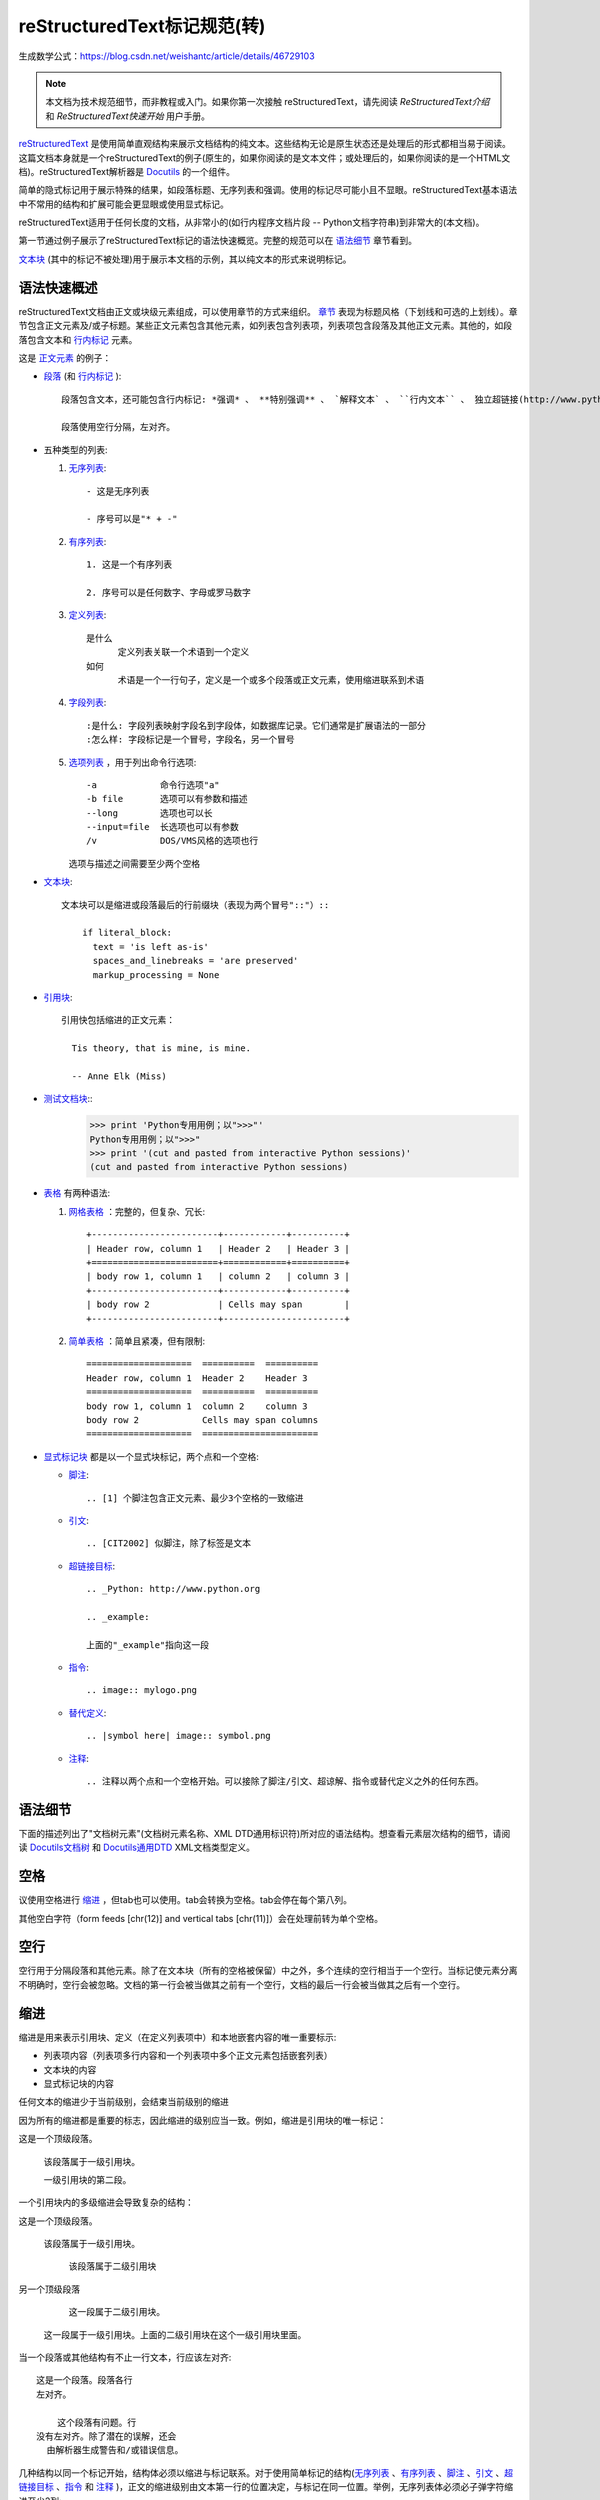 reStructuredText标记规范(转)
=======================================

生成数学公式：https://blog.csdn.net/weishantc/article/details/46729103

.. Note::

  本文档为技术规范细节，而非教程或入门。如果你第一次接触  reStructuredText，请先阅读 `ReStructuredText介绍` 和 `ReStructuredText快速开始` 用户手册。

reStructuredText_ 是使用简单直观结构来展示文档结构的纯文本。这些结构无论是原生状态还是处理后的形式都相当易于阅读。这篇文档本身就是一个reStructuredText的例子(原生的，如果你阅读的是文本文件；或处理后的，如果你阅读的是一个HTML文档)。reStructuredText解析器是 Docutils_ 的一个组件。

简单的隐式标记用于展示特殊的结果，如段落标题、无序列表和强调。使用的标记尽可能小且不显眼。reStructuredText基本语法中不常用的结构和扩展可能会更显眼或使用显式标记。

reStructuredText适用于任何长度的文档，从非常小的(如行内程序文档片段 -- Python文档字符串)到非常大的(本文档)。

第一节通过例子展示了reStructuredText标记的语法快速概览。完整的规范可以在 `语法细节`_ 章节看到。

`文本块`_ (其中的标记不被处理)用于展示本文档的示例，其以纯文本的形式来说明标记。





语法快速概述
-----------------------

reStructuredText文档由正文或块级元素组成，可以使用章节的方式来组织。 章节_ 表现为标题风格（下划线和可选的上划线）。章节包含正文元素及/或子标题。某些正文元素包含其他元素，如列表包含列表项，列表项包含段落及其他正文元素。其他的，如段落包含文本和 行内标记_ 元素。

这是 正文元素_ 的例子：

- 段落_ (和 行内标记_ )::

      段落包含文本，还可能包含行内标记: *强调* 、 **特别强调** 、 `解释文本` 、 ``行内文本`` 、 独立超链接(http://www.python.org)、扩展超链接(Python_)、内部交叉引用(example_)、脚注引用([1]_)、引文引用([CIT2002]_)、替代引用(|example|)和 _`行内内部目标`.

      段落使用空行分隔，左对齐。

- 五种类型的列表:

  1. 无序列表_::

         - 这是无序列表

         - 序号可以是"* + -"

  2. 有序列表_::

         1. 这是一个有序列表

         2. 序号可以是任何数字、字母或罗马数字


  3. 定义列表_::

         是什么
               定义列表关联一个术语到一个定义
         如何
               术语是一个一行句子，定义是一个或多个段落或正文元素，使用缩进联系到术语

  4. 字段列表_::

         :是什么: 字段列表映射字段名到字段体，如数据库记录。它们通常是扩展语法的一部分
         :怎么样: 字段标记是一个冒号，字段名，另一个冒号

  5. 选项列表_ ，用于列出命令行选项::

         -a            命令行选项"a"
         -b file       选项可以有参数和描述
         --long        选项也可以长
         --input=file  长选项也可以有参数
         /v            DOS/VMS风格的选项也行

     选项与描述之间需要至少两个空格

- 文本块_::

    文本块可以是缩进或段落最后的行前缀块（表现为两个冒号"::"）::

        if literal_block:
          text = 'is left as-is'
          spaces_and_linebreaks = 'are preserved'
          markup_processing = None

- 引用块_::

    引用快包括缩进的正文元素：

      Tis theory, that is mine, is mine.

      -- Anne Elk (Miss)

- 测试文档块_::
    >>> print 'Python专用用例；以">>>"'
    Python专用用例；以">>>"
    >>> print '(cut and pasted from interactive Python sessions)'
    (cut and pasted from interactive Python sessions)

- 表格_ 有两种语法:

  1. 网格表格_ ：完整的，但复杂、冗长::

         +------------------------+------------+----------+
         | Header row, column 1   | Header 2   | Header 3 |
         +========================+============+==========+
         | body row 1, column 1   | column 2   | column 3 |
         +------------------------+------------+----------+
         | body row 2             | Cells may span        |
         +------------------------+-----------------------+

  2. 简单表格_ ：简单且紧凑，但有限制::

         ====================  ==========  ==========
         Header row, column 1  Header 2    Header 3
         ====================  ==========  ==========
         body row 1, column 1  column 2    column 3
         body row 2            Cells may span columns
         ====================  ======================

- 显式标记块_ 都是以一个显式块标记，两个点和一个空格:

  - 脚注_::

        .. [1] 个脚注包含正文元素、最少3个空格的一致缩进

  - 引文_::

        .. [CIT2002] 似脚注，除了标签是文本

  - 超链接目标_::

        .. _Python: http://www.python.org

        .. _example:

        上面的"_example"指向这一段

  - 指令_::

        .. image:: mylogo.png

  - 替代定义_::

        .. |symbol here| image:: symbol.png

  - 注释_::

        .. 注释以两个点和一个空格开始。可以接除了脚注/引文、超谅解、指令或替代定义之外的任何东西。

.. _rst-syntax-details:

语法细节
----------------

下面的描述列出了"文档树元素"(文档树元素名称、XML DTD通用标识符)所对应的语法结构。想查看元素层次结构的细节，请阅读 `Docutils文档树 <The
Docutils Document Tree_>`_ 和 `Docutils通用DTD <Docutils Generic DTD_>`_ XML文档类型定义。

.. _rst-whitespace:

空格
------------------------------------------------------------------

议使用空格进行 缩进_ ，但tab也可以使用。tab会转换为空格。tab会停在每个第八列。

其他空白字符（form feeds [chr(12)] and vertical tabs [chr(11)]）会在处理前转为单个空格。

.. _rst-blank-lines:

空行
-----------

空行用于分隔段落和其他元素。除了在文本块（所有的空格被保留）中之外，多个连续的空行相当于一个空行。当标记使元素分离不明确时，空行会被忽略。文档的第一行会被当做其之前有一个空行，文档的最后一行会被当做其之后有一个空行。

.. _indentation:

缩进
-----------

缩进是用来表示引用块、定义（在定义列表项中）和本地嵌套内容的唯一重要标示:

- 列表项内容（列表项多行内容和一个列表项中多个正文元素包括嵌套列表）
- 文本块的内容
- 显式标记块的内容

任何文本的缩进少于当前级别，会结束当前级别的缩进

因为所有的缩进都是重要的标志，因此缩进的级别应当一致。例如，缩进是引用块的唯一标记：

这是一个顶级段落。

  该段落属于一级引用块。

  一级引用块的第二段。

一个引用块内的多级缩进会导致复杂的结构：

这是一个顶级段落。

  该段落属于一级引用块。

    该段落属于二级引用块

另一个顶级段落

    这一段属于二级引用块。

  这一段属于一级引用块。上面的二级引用块在这个一级引用块里面。

当一个段落或其他结构有不止一行文本，行应该左对齐::

    这是一个段落。段落各行
    左对齐。

        这个段落有问题。行
    没有左对齐。除了潜在的误解，还会
      由解析器生成警告和/或错误信息。

几种结构以同一个标记开始，结构体必须以缩进与标记联系。对于使用简单标记的结构(无序列表_ 、有序列表_ 、脚注_ 、引文_ 、超链接目标_ 、指令_ 和 注释_ )，正文的缩进级别由文本第一行的位置决定，与标记在同一位置。举例，无序列表体必须必子弹字符缩进至少2列::

    - 这是无序列表项目的段落的第一行。
      所有行必须与这一行对齐。 [1]_

          这个缩进段落解释为一个引用块

    因为其没有充分缩进，
    这个段落不属于列表项。

    .. [1] 这里是脚注。第二行与
       注标签对齐。".."标记
       用于决定缩进。

对于使用复杂标记( 字段列表_ 、 选项列表_ )的结构，标记可能包含任意文本，标记后的第一行的缩进决定了正文的左边。举例，字段列表可能有非常长的标记（包含字段名）::

    :Hello: 这个字段有一个很短的名字，因此
            对齐到第一行就行了。

    :Number-of-African-swallows-required-to-carry-a-coconut: 这个
        很难将字段体对齐到第一行左边。甚至可能与标记不在同一行开
        始字段体。

.. _rst-escaping-mechanism:

转义机制
------------------------------------------------------------------

7位ASCII普遍适用，是有限的。不管用什么字符作标记，它们都会在文本中具有多重意义。因此，标记字符在文本中有时会出现，而不被认为是标记。任何严谨的标记系统都需要一个转义机制来重写标记字符的默认含义。我们使用与其他常用领域相同的转义字符，反斜杠。

反斜杠可以将任何非空白字符转义为字符。转义的字符表示字符本身，并阻止其在标记中扮演任何角色。反斜杠会在输出时去除。反斜杠文本用两个反斜杠表示(第一个反斜杠转义第二个，阻止其变被解释为转义角色)。

反斜杠转义空白字符会被从本文档中删除。在字符级 行内标记_ 中是允许的。

在两种上下文中反斜杠没有特殊含义：文本块和行内文本。在这些上下文中，单个的反斜杠表示反斜杠文本，无须重复。

注意：reSturcturedText规范和解析器不处理文本输入的表示或提取的问题（文本以如何和以何种形式到达解析器）。反斜杠与其他字符可能在特定的上下文中作为转义字符，其必须被合适的处理。例如，Python在字符串中使用反斜杠来转义特定字符，而不是其他的。在Python文档字符串中出现反斜杠最简单的处理方法就是使用原生文档字符串::

    r"""This is a raw docstring.  Backslashes (\) are not touched."""

.. _rst-reference-names:

引用名称
------------------------------------------------------------------

简单引用名称是由字母和内部连字符、下划线、点、冒号和加号组成的单个单词，不能有空白或其他字符。脚注标签（脚注_ 和 脚注引用_ ）、引文标签（引文_ 和 引文引用_ ）、解释文本_ 角色以及某些 超链接引用_ 使用简单引用名称语法。

引用名称使用标点符号或短语（2个或更多空格分隔的单词），被称为“短语引用”。短语引用由在反引号封闭的短语表示，并将反引号文本作为引用名称::

    想要学习 `我最喜欢的编程语言`_ ?

    .. _我最喜欢的编程语言: http://www.python.org

简单引用名称也可以可选的使用反引号。

引用名称是空白中立的且不区分大小写。在内部解析引用名称时：

- 空白会被归一(一个或多个空格、横向或纵向的tabs、新行、换行会被解释为一个空格)

- 大小写会被归一（所有字母被转为小写）

举例，如下 超链接引用_ 是等价的::

    - `A HYPERLINK`_
    - `a    hyperlink`_
    - `A
      Hyperlink`_

`超链接 <超链接目标_>`_ 、脚注_ 和 引文_ 对于引用名称共享相同的命名空间。引文的标签（简单引用名称）和手动编号脚注（数字）会进入相同的数据库作为其他超链接名称。这意味着一个可以被脚注引用(``[1]_``)指向的脚注（定义为".. [1]"）也可以被纯超链接引用 (1_)指向。当然，每个类型的引用（超链接、脚注、引文）可能会以不同的方式处理和渲染。应该注意避免引用名称混淆。

.. _rst-document-structure:

文档结构
------------------------------------------------------------------

.. _rst-document:

文档
--------

文档树元素：文档

解析过的reStructuredText文档的顶级元素是"文档"元素。在初始化解析之后，文档元素是一个文档片段的简单容器，包含 正文元素_ 、 过渡_ 和 章节_ ，但不包括文档标题或其他目录元素。调用解析器的代码可以选择运行一个或多个可选的post-parse transforms_ ，将文档片段重新组织为一个带有标题和其他可能的元数据的完整文档（作者、日期等等。详见 目录字段_ ）。

具体来说，没有办法在reStructuredText中显式的表示文档的标题和子标题。作为替代，一个长的顶级章节标题(见下面的 章节_ )可以作为文档标题。类似的，紧跟在"文档标题"之后的长的二级章节标题，可以作为文档的子标题。其他所有章节会提升一到两级。详见：`文档标题转换 <DocTitle transform_>`_ 。

.. _rst-sections:

章节
--------

文档树元素：章节、标题

章节通过其标题识别，在标题文本下使用下划线进行标记或下划线和匹配的上划线。下划线/上划线是单个重复的标点字符，从左边第一列开始最少到与文档标题右边对齐。具体来说，一个下划线/上划线字符可以是任何非字母打印7位ASCII字符 [#]_ 。当使用上划线时，上划线的长度与使用的字符必须与下划线相同。可以有任意数字级别的章节标题，但某些输出格式可能有限制（HTML只有6级标题）。

.. [#] 下面是有效的章节标题装饰字符::

       ! " # $ % & ' ( ) * + , - . / : ; < = > ? @ [ \ ] ^ _ ` { | } ~

   有一些字符比其他字符更适用，建议使用它们::

       = - ` : . ' " ~ ^ _ * + #

相比强加一个固定数字和顺序的章节标题装饰风格，其执行的顺序是碰到每个标题的先后顺序。碰到的第一种类型是最外层标题（如HTML H1），第二种类型则成为子标题，第三种将成为子子标题，以此类推。

下面是章节标题样式的例子::

    ========
    章节标题
    ========

    --------
    章节标题
    --------

    章节标题
    ========

    章节标题
    --------

    章节标题
    ````````

    章节标题
    ''''''''

    章节标题
    ........

    章节标题
    ~~~~~~~~

    章节标题
    ********

    章节标题
    ++++++++

    章节标题
    ^^^^^^^^

当一个标题同时有上下划线，标题文本可以插入，类似上述前两个例子。这只是为了美观而非必要的。只有下划线的标题文本 *不* 可以插入。

标题后的空行是可选的。到下一个标题的所有文本块或更高级别会包含在章节中（或子章节，等等）。

所有章节标题样式不需要使用，也不需要使用任何特定的段落标题样式。然而，一个文档使用的章节标题必须是一致的：一旦建立了标题样式的层次结构，章节必须使用该层次结构。

每个章节标题会自动生成指向章节的超链接。超链接的文本（即引用名称）与章节标题一致。详见 隐式超链接目标_ 。

章节可以包含 正文元素_ 、 过渡_ 和嵌套的章节。

.. _rst-transitions:

过渡
-----------

文档元素：过渡

    取代小标题，段落之间的额外空间或类型装饰符可用来标记文本分隔或主
    题或重点的改变。

    (The Chicago Manual of Style, 14th edition, section 1.80)

过渡常见于小说，作为一个跨越一行或多行的间隙，有或没有类似于一行星号的类型装饰符。过渡分隔其他正文元素。过渡不应开始或结束一个章节或文档，两个过渡也不应该直接相邻。

过渡标记的语法是一排至少4个重复的标点符号。该语法与章节标题下划线一样。过渡标记前后需要空行::

    段落

    ----------

    段落

不像章节标题下划线，章节标题不需要体系结构。建议使用同一种风格。

处理系统可以以任何其希望的方式在输出中渲染过渡。如，HTML中的<hr>输出是一种明显的选择。

.. _rst-body-elements:

正文元素
------------------------------------------------------------------

.. _rst-paragraphs:

段落
----------

文档树元素：段落

段落包含没有任何标记指向其他正文元素的左对齐文本块。使用空行分隔段落及其他正文元素。段落可以包含 行内标记_ 。

语法图::

    +------------------------------+
    | 段落                         |
    |                              |
    +------------------------------+

    +------------------------------+
    | 段落                         |
    |                              |
    +------------------------------+

.. _rst-bullet-lists:

无序列表
------------

文档树元素：无序列表、列表项

以一个 "*", "+", "-"开头，后面根一个空格的文本块是一个无序列表项。列表项正文必须与bullet缩进左对齐。文本紧接在bullet分隔符之后。例如::

    - 这是第一个无序列表项。上面的空行是必须的。两个列表项
      之间的空行（如这一段下面的）是可选的。

    - 这是列表第二项的第一个段落

      这是列表第二项的第二个段落。
      这一段上面的空行是必须的。段落的左边与上一个段落对其
      所有的缩进与无序符号对齐。

      - 这是一个子列表。无序符号与上一行的左边对其。
        子列表是一个新的列表，因此要求上下都有空行。

    - 这是主列表的第三项

    这个段落不是列表的一部分。

下面是一些 **错误** 的无序列表格式的例子::

    - 第一行没问题
    列表项与段落之间需要空行(警告)

    - 下面一行看似一个新的子列表，但实际上不是:
      - 这是一个连续的段落而非子列表（因为没有空行）
        这一行缩进也不对。
      - 可能会生成警告。

语法图::

    +------+-----------------------+
    | "- " | list item             |
    +------| (body elements)+      |
           +-----------------------+

.. _rst-enumerated-lists:

有序列表
----------------

文档树元素：有序列表、列表项

有序列表与无序列表类似，但是用序号而非圆点。序号包含有序成员和格式，之后跟着空格。以下有序序列可以识别:

- 任意数字：1 2 3 ... (无上限)
- 大写字母：A B C ... Z
- 小写字母：a b c ... z
- 大写罗马数字：I II III IV ... MMMMCMXCIX(4999)
- 小写罗马数字：i ii iii iv ... mmmmcmxcix(4999)

另外，自动编号符"#"可以用于自动编号列表。自动编号列表可以以显示的编号开始设置序列。完整的自动有序列表使用以1开始的任意数字(自动有序列表为
Docutils 0.3.8新增)

以下格式可以识别：

- 以点为后缀："1." "A." "a."  "I." "i."
- 以括号包围："(1)" "(A)" "(a)" "(I)" "(i)"
- 以右括号为后缀："1)" "A)" "a)" "I)" "i)"

解析一个有序列表时碰到下列情况，会开始一个新列表：

- 碰到与当前列表序号的类型和格式不一致的序号（如，"1."和"a."分属两个列表）

- 序号不在序列内有序（如，"1"、"3"产生连个独立的列表）

建议使用1 ("1", "A", "a", "I", or "i")作为第一个列表项的序号。当然以其他的数字开始也会被识别，但输出格式可能不支持。任何不以传统的1开始的列表都会生成一个一级[info]系统信息。

使用罗马数字的列表必须以"I/i"或一个多字符值如"II"或"XV"开始。任何其他单字符罗马数字（"V", "X", "L", "C", "D", "M"）会被解释为一个字母而非罗马数字。
同样，使用字母开始的列表不能使用"I/i"，因为其会被识别为罗马数字1。

有序列表项的第二行会被验证。这会阻止原始段落被解释为列表项。例如，下面的文本会被解释为原始的段落::

    A. Einstein was a really
    smart dude.

但段落仅包含一行必然含糊不清。这段文本被解析为一个有序列表::

    A. Einstein was a really smart dude.

如果一个单行段落以序号("A.", "1.", "(b)", "I)", 等等)开始，第一个字符需要转义，以便其被解析为一个段落::

    \A. Einstein was a really smart dude.

嵌套的有序列表的例子::

    1. Item 1 initial text.

       a) Item 1a.
       b) Item 1b.

    2. a) Item 2a.
       b) Item 2b.

语法图::

    +-------+----------------------+
    | "1. " | list item            |
    +-------| (body elements)+     |
            +----------------------+

.. _rst-definition-lists:

定义列表
----------------

文档树元素：定义列表、定义列表项、术语、分类器、定义

每个定义列表项包含一个术语、可选的分类器和一个定义i。术语是一个简单的一行单词或句子。可选的分类器与术语在同一行，跟在它后面。每个分类器跟在一个行内":"(空格冒号空格)之后。定义是一个块通，过缩进与术语联系，可以包含多个段落和其他正文元素。术语与定义块之间不允许有空格（这区分了定义列表与 引用块_ ）。定义列表第一行之前和最后一行之后需要空行，中间的列表项是否空行是可选的。例如::

    术语 1
        定义 1.

    术语 2
        定义 2, 段落 1.

        定义 2, 段落 2.

    术语 3 : 分类器
        定义 3.

    术语 4 : 分类器 1 : 分类器 2
        定义 4.

行内标记在术语行被解析，在分类器分隔符(":")被识别之前。分隔符仅在出现在任何行内标记之外时被识别。

定义列表可用于多种用途，包括:

- 作为一个字典或术语表。术语是单词本身，分类细可用于根据用途分类术语（动词、名词等等），定义跟在后面。
- 用于描述程序变量。术语是变量名，分类器用于区分变量类型（字符串、整形等等），定义描述变量在程序中的用法。定义列表的该用途支持分类器语法 Grouch ，一种描述和执行Python对象约束的系统。

语法图::

    +----------------------------+
    | term [ " : " classifier ]* |
    +--+-------------------------+--+
       | definition                 |
       | (body elements)+           |
       +----------------------------+

.. _rst-field-lists:

字段列表
-----------

文档树元素: 字段列表、字段、字段名、字段正文

字段列表作为扩展语法的一部分被使用，如 指令_ 的选项或等待进一步处理的类数据库记录。它们也被用于两列类列表结构类似于数据库记录（标签和数据对）。reStructuredText应用可以在特定上下文中识别字段名和变形字段或字段正文。例如，阅读下面的 `目录字段`_ 或 指令_ 中的 "`图片 <image_>`_"和"`元 <meta>`_" 指令 .

字段列表会映射字段名到字段正文，仿照 RFC822_ 头。一个字段名可以包含任何字符，但字段名中的冒号(":")必须使用反斜杠转义。行内标记被解析为字段名。在进一步处理或传输时，字段名大小写敏感。字段名. 字段名与一个单独的冒号前后缀一起构成字段标记。字段表及之后跟空格和字段正文。字段正文可以包含多个正文元素，缩进到字段标记处。字段名标记之后的第一行决定字段正文的缩进。如::

    :Date: 2001-08-16
    :Version: 1
    :Authors: - Me
              - Myself
              - I
    :Indentation: 因为字段标记可能很长，字段正文的第二行
       及随后的行不必与第一行对齐，但必须缩进到字段名标记
       处，且它们应当互相对齐。
    :Parameter i: integer

一个多单词字段名中的单个词的解释是应用程序。该应用程序可以为该字段名指定一个语法。例如，第二个单词及其后面的单词可以被视为“参数”，引用短语可以被视为一个单一的参数，并可能会增加直接支持“键=值”的语法。

除了潜在的可能导致误解的标准 RFC822_ 标题不能用于这种构造是因为它们模糊不清。以一个单词后面跟一个冒号开始一行是一种通用的书写文本。然而，在定义良好的上下文如当一个字段列表总是在文档的开头（PEPS和电子邮件）时，标准RFC822头可以使用。

语法图(简化)::

    +--------------------+----------------------+
    | ":" field name ":" | field body           |
    +-------+------------+                      |
            | (body elements)+                  |
            +-----------------------------------+

.. _rst-bibliographic-fields:

目录字段
````````````````````

文档树元素: 文档信息、作者、多个作者、组织、 联系方式、版本、状态、日期、版权、字段、主题

当一个字段列表是文档的第一个非注释元素时(只在文档标题之后，如果有)，它可以从字段转换为文档目录数据。这个目录数据对应一本书的封面，如标题页和版权页。

特定的注册过的字段名(见下表)会被识别并转换为对应的文档树元素，大部分会变为"docinfo"元素的子元素。对于这些字段，没有顺序要求，但它们会被重新组织以适应文档的结构。 除非另有说明，每一个目录元素的字段正文只能包含一个段落。字段正文会被 RCS关键字_ 检查和清理。任何不能识别的字段会被作为通用字段保留在docinfo元素中。  

注册过的目录字段名和它们对应的文档树元素如下:

- 字段名 "Author": 作者元素
- "Authors": 作者.
- "Organization": 组织.
- "Contact": 联系方式.
- "Address": 地址.
- "Version": 版本.
- "Status": 状态.
- "Date": 日期.
- "Copyright": 版权.
- "Dedication": 主题.
- "Abstract": 主题.

"Authors"字段可以包含: 一个包含作者列表（冒号或逗号分隔）的段落；或一个无序列表，其每个元素包含一个单独的段落每作者。首先检查";"，因此"Doe, Jane; Doe, John"是可以的。如果单个饼子包含逗号，使用分号结束它: ":Authors: Doe, Jane;"。

"Address"字段用于多行邮件地址。新行和空格会被保留。

"Dedication"和"Abstract"字段可以包含任意正文元素。每种一个。它们会称为紧跟在docinfo元素之后的使用"Dedication"或"Abstract"标题（或语言相等）的主题元素。

这个字段名到元素的映射可以替换为其他语言。详见 `文档信息转换 <DocInfo transform_>`_ 实现文档。

未注册/通用字段可以包含一个或多个段落或任意正文元素。

.. _rst-rcs-keywords:

RCS关键字
````````````

被解析器识别的 目录字段_ 通常会检查并清理 RCS [#]_ 关键字 [#]_ 。RCS关键字会作为"$keyword$"进入源文件，一旦存储为 RCS 或
CVS [#]_ ，它们会扩展为"$keyword: expansion text $"。例如，一个"Status"字段会被转换为一个"status"元素::

    :Status: $keyword: expansion text $

.. [#] 修订控制系统（Revision Control System）。
.. [#] RCS关键字处理可以关闭（未实现）。
.. [#] 并发版本系统（Concurrent Versions System）。CVS使用与RCS相同的关键字。

处理后，"status"元素的文本会变为简单的"扩展文本"。美元分隔符和开头的RCS关键字名会被去除。

RCS关键字仅处理目录上下文（文档标题，如果有，之后的文档中第一个非注释结构）中的字段列表。

.. _rst-option-lists:

选项列表
------------

文档树元素: 选项列表、选项列表项、选项组、选项、选项字符串、选项参数、描述

选项列表是一个包含命令行参数和描述的两列列表，用于记录程序的选项。例如::

    -a         输出全部
    -b         都输出(该描述有点
               长)
    -c arg     只输出参数
    --long     整天输出

    -p         这个选项的描述有两段
               这是第一段

               这是第二段。选项间的空行可能被
               忽略（像上面一样）或左对齐（像这里一样）

    --very-long-option  一个VMS风格的选项。注意调整
                        必须的两个空格

    --an-even-longer-option
               表述也可以从另一行开始

    -2, --two  这个选项有两个变量

    -f FILE, --file=FILE  这两个选项是同义词；
                          都有参数。

    /V         一个VMS/DOS风格的选项

reStructuredText能够识别几种类型的选项:

- POSIX短选项，由连字符和选项字符组成
- POSIX长选项，由两个连字符和一个选项单词组成；某些系统
  使用一个连字符。
- 老式GNU风格"plus"选项，由一个plus和选项字符组成("plus"
  选项已经被废弃了，不鼓励使用它们)。
- DOS/VMS选项，由一个斜杠和一个选项字符或单词组成。

请注意：DOS或Windows软件可能使用POSIX风格和DOS/VMS风格的选项。
这些和其他变体有时可能会混合使用。选择上面的名字只是为了方便。

POSIX长/短选项的语法基于Python的 getopt.py_ 模块所提供的语法，
其实现一个类似于 `GNU libc getopt_long()`_ 函数但有某些约束的
选项解析器。有许多不同的选项系统，reStructuredText并非全部都
支持。

尽管POSIX长选项和DOS/VMS选项单词可能允许在使用命令行时被操作
系统或应用程序截取，但reStructuredText并不展示或支持这种方式。
应提供完整的选项单词。

选项可以跟在一个参数占位符之后，其角色和语法应该被解释为描述
文本。使用空格或等号作为选项与选项参数占位符之间的分隔符；短
选项(只有"-"或"+"前缀)可能会省略分隔符。选项参数有两种形式:

- 字母(``[a-zA-Z]``)开头，其后紧跟字母、数字、下划线和连字符
  (``[a-zA-Z0-9_-]``)。
- 以尖括号(``<``)开始，以反尖括号(``>``)结束；中间可以是除此
  之外的任何字符。

多选项"同义词"可以列出并共享同一个描述。以逗号空格分隔。

选项和描述之间至少需要两个空格描述可以包含多个正文元素。选项
标记分隔符后的第一行缩进为描述。与其他类型的列表类似，第一个
列表项之后和最后一个列表项之后需要一个空行，中间的空行可选。

语法图(简化)::

    +----------------------------+-------------+
    | option [" " argument] "  " | description |
    +-------+--------------------+             |
            | (body elements)+                 |
            +----------------------------------+

.. _rst-literal-blocks:

文本块
--------------

文档树元素: 文本块

一个包含两个冒号("::")的段落表示接下来的文本由文本块组成。文本块
必须缩进或引用（看下面）。文本块内的任何标记都不会被处理。它会被
留下，通常适用等快字体渲染::

    这是一个典型的段落，后面跟着一个缩进的文本块。

    ::

        for a in [5,4,3,2,1]:   # this is program code, shown as-is
            print a
        print "it's..."
        # a literal block continues until the indentation ends

    这段文本恢复了缩进，其在文本块之外，因此会被当做普通的段落。

只包含"::"的段落会在输出时完全移除；不会保留空段落。

为了方便，段落结尾处的"::"可以被识别。
如果后面紧跟空格，输出时两个冒号都会被移除。当文本之后紧跟"::"，
其中 *一个* 冒号违背保留(如，"::"会变为":")。

换句话说，这些全部是等价的(请注意段落之后的冒号):

1. 扩展形式::

      段落:

      ::

          文本块

2. 部分最小化形式::

      段落: ::

          文本块

3. 完全最小化形式::

      段落::

          文本块

所有的空白(包括折行，但不包括对于缩进文本块最低限度的缩进)会被保留。
前后各需要一个空行，但这些空行不被认为是文本块的一部分。

.. _rst-indented-literal-blocks:

缩进文本块
``````````

缩进文本块通过缩进关联到包围的文本(每行以空白开头)。缩进文本块的每
一行的最低限度的缩进会被移除。该文本块不需要是连续的，缩进文本的章
节之间允许空行。该文本块以缩进的结束而结束。

语法图::

    +------------------------------+
    | paragraph                    |
    | (ends with "::")             |
    +------------------------------+
       +---------------------------+
       | indented literal block    |
       +---------------------------+

.. _rst-quoted-literal-blocks:

引用文本块
`````````````````````

引用文本块是非缩进的连续文本块，其每一行以相同的非字母可打印7位ASCII
字符 [#]_ 开始。引用文本快由空行结束。引用文本快会在处理过的文档中保
存。

.. [#] 以下是所有有效缩进字符::

       ! " # $ % & ' ( ) * + , - . / : ; < = > ? @ [ \ ] ^ _ ` { | } ~

   注意：这与有效的 章节_ 标题装饰相同。

语法图::

    +------------------------------+
    | paragraph                    |
    | (ends with "::")             |
    +------------------------------+
    +------------------------------+
    | ">" per-line-quoted          |
    | ">" contiguous literal block |
    +------------------------------+

.. _rst-line-blocks:

行块
-----------

文档树元素: 行块、行(Docutils 0.3.5新增)

行块对于地址块很有用。诗(诗歌、歌词)和无装饰列表等行结构有重要
意义。行块是一组由竖线("|")前缀开头的行。每个竖线前缀表示一个新
行，因此折行会被保留。初始缩进对于嵌套结构也很重要。支持行内标
记。连续行辈包装为一个长的行，他们以一个空格代替竖线开始，左边
必须对其，但不需要与上面的文字的左边对其。行块以空行结束。






语法图::

    +------+-----------------------+
    | "| " | line                  |
    +------| continuation line     |
           +-----------------------+

.. _rst-block-quotes:

引用块
------------

文档树元素: 引用块、属性

一个以缩进与前面的文本关联的文本块，前面没有标记表示其为文被快或其他内容的，是引用块。里面的所有标记会被连续处理（对于正文元素和行内标记)::

    这是一个原始段落，介绍引用快。

        "It is my business to know things.  That is my trade."

        -- Sherlock Holmes

引用块可能以一个属性结束: 以"--"或"---"开始的文本块。如果属性包含多行，第二行及随后的行必须对其。

如果以属性结束，可能连续出现多个引用快。

    非缩进段落

        引用块 1.

        -- 属性 1

        引用块 2.

`空注释`_ 用于显式的结束前面可能会被当做一个引用块的结构::

    * 列表项

    ..

        引用块 3.

空注释也可以用来分隔引用快::

        引用块 4.

    ..

        引用块 5.

前后均需要空行，但空行不是引用块的一部分。

语法图::

    +------------------------------+
    | (current level of            |
    | indentation)                 |
    +------------------------------+
       +---------------------------+
       | block quote               |
       | (body elements)+          |
       |                           |
       | -- attribution text       |
       |    (optional)             |
       +---------------------------+

.. _rst-doctest-blocks:

测试文档块
--------------

文档树元素: 测试文档块

测试文档块是交互式Python会话剪切粘贴到文档字符串。它们是通过例子来做
使用说明，并通过Python标准库中的 `测试文档模块 <doctest module_>`_ 一个优雅且强大的测试环境。

测试文档块是以Python交互式解释器的主要提示符 ``">>> "`` 开头的文本块，
并以空行结束。测试为本快会被当做文本块的特殊例子，不需要使用文本块
语法。如果都提供了，文本块语法优先于测试文本块语法::

    这是一个原始段落。

    >>> print '这是一个测试文本块'
    这是一个测试文本块

    以下是一个文本块::

        >>> 这里不会被识别为测试文本块。但它仍 *会* 被测试文档模块
        识别。

测试文档块不需要缩进。

.. _rst-tables:

表格
------

文档树元素: 表格、表格组、行、表头、表正文、行、入口

ReStructuredText提供两种语法来处理表格单元: 网格表格_ 和 简单表格_ 。

类似于其他正文元素，表格前后都需要空行。表格应当与前面的文本块左对齐。
如果缩进，表格会被当做引用块的一部分。

一旦隔离，每个表格单元会被当做一个小型文档；顶部和底部的单元格分界线
作为分隔空行。每个单元格包含0个或多个正文元素。单元格的内容可以包含左
和/或右边距，其会在处理时删除。

.. _rst-grid-tables:

网格表格
```````````

网格表格通过类网格"ASCII art"提供一个完整的表格表示。网格表格允许任意
单元格内容（正文元素），及跨行和列。但网格表格难以生成，特别是对于简单
数据集合来说。 `Emacs表格模式 <Emacs table mode_>`_ 是一个Emacs中允许简单编辑网格表格的
工具。查看 简单表格_ 以获取一个简单（但有限制）的表示。

网格表格通过字符"-"、"="、"|"和"+"被描述为一个视觉网格。连字符("-")被
用于行行(行分隔符)。等号("=")可以用作分隔可选的标题行与表格正文(不被 `Emacs表格模式 <Emacs table mode_>`_ 支持)。竖线 ("|")用于竖行(列分隔符)。加号用于横行与竖行的交叉。例如

::

    +------------------------+------------+----------+----------+
    | Header row, column 1   | Header 2   | Header 3 | Header 4 |
    | (header rows optional) |            |          |          |
    +========================+============+==========+==========+
    | body row 1, column 1   | column 2   | column 3 | column 4 |
    +------------------------+------------+----------+----------+
    | body row 2             | Cells may span columns.          |
    +------------------------+------------+---------------------+
    | body row 3             | Cells may  | - Table cells       |
    +------------------------+ span rows. | - contain           |
    | body row 4             |            | - body elements.    |
    +------------------------+------------+---------------------+

必须小心避免不需要的一起活动。例如，下面的表格第2行包含一个横跨三列的
单元格，从第二列到第四列

::

    +--------------+----------+-----------+-----------+
    | row 1, col 1 | column 2 | column 3  | column 4  |
    +--------------+----------+-----------+-----------+
    | row 2        |                                  |
    +--------------+----------+-----------+-----------+
    | row 3        |          |           |           |
    +--------------+----------+-----------+-----------+

如果在单元格文本中使用了竖线，它会起到非缩进效果（如果与列分界线对其）::

    +--------------+----------+-----------+-----------+
    | row 1, col 1 | column 2 | column 3  | column 4  |
    +--------------+----------+-----------+-----------+
    | row 2        | Use the command ``ls | more``.   |
    +--------------+----------+-----------+-----------+
    | row 3        |          |           |           |
    +--------------+----------+-----------+-----------+

有几种解决办法。所有都是只需要将连续的单元格分开。一个可行的办法
是变换文本，在前面添加额外的空格::

    +--------------+----------+-----------+-----------+
    | row 1, col 1 | column 2 | column 3  | column 4  |
    +--------------+----------+-----------+-----------+
    | row 2        |  Use the command ``ls | more``.  |
    +--------------+----------+-----------+-----------+
    | row 3        |          |           |           |
    +--------------+----------+-----------+-----------+

另一个可行的办法是在其中添加额外的行::

    +--------------+----------+-----------+-----------+
    | row 1, col 1 | column 2 | column 3  | column 4  |
    +--------------+----------+-----------+-----------+
    | row 2        | Use the command ``ls | more``.   |
    |              |                                  |
    +--------------+----------+-----------+-----------+
    | row 3        |          |           |           |
    +--------------+----------+-----------+-----------+

.. _rst-simple-tables:

简单表格
`````````````

简单表格为简单数据集合提供一个简洁、容易的输入但有限的行导向的
表格表示方式。单元格的内容是典型的单个段落，但任意的征文元素可
以表现在大部分单元格中。简单表格允许跨行的行（除了第一列之外的
所有行）和跨列，但不允许跨行。参见上面的 网格表格_ 以获取完整的
表格表现形式。

简单表格被描述为使用由等号"="组成的横向边框和连字符"-"组成。等号
("=")用于表格的顶部和底部边框，也用于分隔可选的标题行。连字符
("-")通过下划线合并列，用于在一个单行中展示列，可以可选的用于显式
和/或可视的分隔行。

一个简单表格以由等号组成的顶部边框和以空格（建议两个或以上）作为
每列的分界线开始。无论何种跨度，顶边 *必须* 完全描述整个表格列。
表格必须有至少两列（以便将其与章节标题区分开）。顶边之后可以是标
题行，且最后一个可选标题行以'='作为下划线及以空格作为列分界线。标
题行分隔符下不可以有空行；其会被解释为表格的底边。表格的底边分界线
由'='下划线组成，也以空格分隔列边界。例如，下面是一个正向表格，一个
三列表格，包含一个标题行和4个正文行::

    =====  =====  =======
      A      B    A and B
    =====  =====  =======
    False  False  False
    True   False  False
    False  True   False
    True   True   True
    =====  =====  =======

下划线'-'可以用于展示列跨度。列跨度下华夏必须完整(必须覆盖所有列)并与
已建立的列边界对其。包含列跨度下划线的文本行不能包含任何其他文本。一个
列跨度下划线仅对其紧邻的上一行起效。例如，下面是一个在标题中包含列跨度
的表格::

    =====  =====  ======
       Inputs     Output
    ------------  ------
      A      B    A or B
    =====  =====  ======
    False  False  False
    True   False  True
    False  True   True
    True   True   True
    =====  =====  ======

每一行文本必须在列边界处包含空格，处理被列跨度合并的单元格。每行文本
开启一个新行，除非第一列有一个空行。如果是那样，该行文本被解析为连续
行。因此，新行( *非* 连续行)的第一列单元格单元格 *必须* 包含某些文本；
空单元格会导致误解(但看看下面的tip)。同时，该机制限制第一列单元格为单
行文本。如果不能接受这些限制，请使用 网格表格_ 。

.. Tip::

   要在第一列没有文本需要处理输出的简单表格中开启一个新行，使用下列一种:

   * 一个空注释("..")，其会在输出时忽略掉(详见 注释_ )

   * 一个反斜杠转义("``\``")后面跟一个空格(见上面的 转义机制_ )

下划线'-'也可用于可视的分隔行，即使没有跨列。这对行里有许多行的长表格特
别有用。

简单表格内允许空行。它们的表现取决于上下文。行 *之间* 的空行会被忽略。
多行行 *中* 的空行能够分隔单元格中的段落或其他正文元素。

最右边的列是无限的；文本可以超出表格边界(表格边框表示)。但建议输入足够
长的边界来包含整个文本。

下面的例子展示了连续行(第二行包含2航文本，第三行包含四行文本)、一个空行分
隔段落（第三行第二列）、文本扩展到超出表格右边和第一列中没有文本需要处理
输出的新行（第四行）::

    =====  =====
    col 1  col 2
    =====  =====
    1      Second column of row 1.
    2      Second column of row 2.
           Second line of paragraph.
    3      - Second column of row 3.

           - Second item in bullet
             list (row 3, column 2).
    \      Row 4; column 1 will be empty.
    =====  =====

.. _rst-explicit-markup-blocks:

显式标记块
----------------------

显示标记快是一个文本块:

- 其第一行以".."之后紧跟空格(显式标记开始）开始
- 其第二行和接下来的行（如果有）以缩进与第一行关联
- 以非缩进行结束

显式标记块与无序列表项相似，使用".."作为无序符号。文本紧跟在显式标记
开始分隔符缩进的正文块。最常用缩进总是会被从第二行及其后的行的正文块
中删除。因此，如果第一个结构满足只有一行，且第一和第二个结构的缩进应
该不一样，第一个结构应该不与显式标记开始的地方同一行。

显式标记块和其他元素之间需要空行，但显式标记块之间的空行是可选。

显式标记语法用于脚注、引文、超链接、指令、替代定义和注释。

.. _rst-footnotes:

脚注
`````````

文档树元素: 脚注、标签

每个脚注由一个以(".. ")开头的显式标记、一个左方括号、一个
脚注标签、一个右方括号和一个空格组成。脚注标签可以是:

- 由一个或多个数字组成的完整的十进制数

- 一个单独的"#"(表示 自动编号脚注_ ),

- 一个"#"后紧跟一个简单的引用名称(一个 `自动编号标签 <autonumber label_>`_ )，

- 一个单独的"*"(表示 自动符号脚注_ )。

脚注内容（正文元素）必须包含缩进（至少3个空格）并且左对齐。脚注的第一个正文元素一般与脚注标签在同一行中。但如果第一个元素适合单独成行，且缩进与其他元素不同，那么第一个元素必须在脚注标签下一行开始，否则无法检测到缩进的区别。

脚注可以在文档的任何位置，而非仅在末尾。在哪里及怎样处理后输出取决于处理下系统。

这是一个手动编号脚注::

    .. [1] 这是正文元素

每个脚注自动生成一个指向自己的超链接目标。超链接目标名字的文本与脚注标签相同。自动编号脚注_ 生成一个数字标签及引用名。详见 隐式超链接目标_ 。

语法图::

    +-------+-------------------------+
    | ".. " | "[" label "]" footnote  |
    +-------+                         |
            | (body elements)+        |
            +-------------------------+

.. _rst-auto-numbered-footnotes:

自动编号脚注
.......................

一个数字符号("#")可以用作脚注标签的第一个字符以便自动编号脚注或脚注引用。

第一个需要自动编号的脚注的标签为"1"，第二个为"2"，依次类推(如果没有手动编号脚注出现；详见 混合手动和自动编号脚注_ 和 自动编号脚注_ )。一个标签为"1"的脚注会生成一个名为"1"的隐式超链接目标，就像该标签被显式的指定了。

.. _autonumber label: 

脚注在使用自动编号的同时还可一个显式的指定一个标签: ``[#label]``。这些标签称为自动编号标签。自动编号标签做两件事:

- 在脚注上，它生成一个超链接目标，其名字为自动编号标签（不包括"#"）

- 它允许一个自动编号脚注被多次引用，就像是一个超链接引用。例如::

      如果 [#note]_ 是第一个脚注引用，它会表示为"[1]"。我们可以将其作为[#note]_ 再次指向它并在次看到"[1]"。我们也可以将其作为note_ （一个原
      始内部超链接引用）再次指向它

      .. [#note] 这是标签为"note"的脚注。

编号由脚注的顺序决定，而非引用的顺序。对于没有自动编号标签
(``[#]_``)的脚注引用，脚注和脚注引用必须必须以相同的编号关
联，但无需使用lock-step替代。如::

    [#]_ 是指向脚注1的引用，[#]_ 是指向脚注2的引用

    .. [#] 这是脚注 1.
    .. [#] 这是脚注 2.
    .. [#] 这是脚注 3.

    [#]_ 这是指向脚注3的引用

如果脚注包含自动编号引用或多个引用在相近的位置生成，则必须
特别小心。脚注和引用会被按照其在文档中生成的顺序记录，这与
人们阅读的顺序不一定相同。

.. _rst-auto-symbol-footnotes:

自动符号脚注
.....................

一个星号("*")可以用于需要自动符号生成脚注标签。星号可以是标
签中的单个字符。例如::

    只是一个符号脚注引用: [*]_ 。

    .. [*] 这是脚注。

符号会被转变为标签指向对应的脚注和脚注引用。引用的数量必须
与脚注的数量相等。一个符号脚注不可以被多次引用。

标准Docutils系统使用如下符号和脚注标记 [#]_:

- 型号 ("*")
- dagger (HTML character entity "&dagger;", Unicode U+02020)
- double dagger ("&Dagger;"/U+02021)
- 章节标记 ("&sect;"/U+000A7)
- 段落标记 ("&para;"/U+000B6)
- 数字符号 ("#")
- 黑桃 ("&spades;"/U+02660)
- 红心 ("&hearts;"/U+02665)
- 方片 ("&diams;"/U+02666)
- 梅花 ("&clubs;"/U+02663)

.. [#] 这个列表受到了"Note Reference Marks"符号列表（The Chicago Manual of Style, 14th edition, section 12.51.）的影响。

如果需要多余10个符号，相同的符号会被重用、双用或三用，依此类推("**"等等)。

.. Note:: 当使用自动符号脚注时，选择输出的编码很重要。许多符号
   在特定的普通文本（如使用Latin-1编码的）中无法被编码。建议使
   用UTF-8作为输出编码。对于HTML和XML输出，可以使用
   "xmlcharref替代" 输出编码错误处理程序__.

__ ../../user/config.html#output-encoding-error-handler

.. _rst-mixed-manual-and-auto-numbered-footnotes:

混合手动和自动编号脚注
........................................

手动和自动脚注编号可能在同一个文档中使用，因此结果有时会不符合
预期。手动编号优先级较高。只有未使用的脚注编号会分配给自动编号
脚注。下面的例子可以展示这点::

    [2]_ will be "2" (manually numbered),
    [#]_ will be "3" (anonymous auto-numbered), and
    [#label]_ will be "1" (labeled auto-numbered).

    .. [2] 这个脚注是手动标签，因此数字被固定了。

    .. [#label] 这个自动编号标签会是"1"
       它是第一个自动编号脚注，且没有其他标签为"1"的脚注存在。
       脚注的顺序用于决定数字，而非脚注引用。

    .. [#] 这个脚注的标签为"3"。它是第二个自动编号脚注，但脚注
       标签"2"已经被占用了。

.. _rst-citations:

引文
`````````

引文被展示位非数字标签的脚注，如``[note]``或``[GVR2001]``。引文
标签是简单的 引用名称_ （大小写不敏感的单个单词，包含由连字符连
接的字母、下划线和点，不包括空格）。引文会被独立于脚注进行渲染，
如::

    这是一个引文引用: [CIT2002]_.

    .. [CIT2002] 这是引文。除标签文本外，它类似于脚注。

.. _rst-hyperlinks-targets:

超链接目标
`````````````````

文档树元素: target

也被称为 _`显式超链接目标` , 用于区分下面定义的 隐式超链接目标_ 。

超链接目标定义了文档内或文档外可以通过 超链接引用_ 链接
的一个位置。

超链接目标可以是命名的或匿名的。命名的超链接目标包含一个
以("..")开头的显式标记、一个下划线、引用名没有尾部下划
线）、一个冒号、一个空格和一个行块::

    .. _hyperlink-name: link-block

引用名称是自然空格的且大小写不敏感。详见 引用名称_ 。

匿名超链接目标包含一个以("..")开头的显式标记、两个个下
划线、一个冒号、一个空格和一个行块，没有引用名称::

    .. __: anonymous-hyperlink-target-link-block

匿名超链接有一个替代语法，包括两个下划线、一个空格和一个
行块::

    __ anonymous-hyperlink-target-link-block

详见 匿名超链接_ 。

有三种形式的超链接目标：内部、扩展和间接。

1. _`内部超链接目标` 有空行块。它们支持允许超链接连接的文档
内的结束位置。内部超链接目标指向后面跟着目标的元素。如::

       点击内部超链接会将我们带到下面的 target_ 处。

       .. _target:

       上面的超链接目标指向这一段。

   内部超链接目标可以是链式的。多个临近的内部超链接目标全
   部指向同一个元素::

       .. _target1:
       .. _target2:

       目标"target1"和"target2"是同义词；它们同时指向这一段。

   如果元素所"指向"的是一个扩展超链接目标(其行块中有一个URI。
   见#2)从扩展超链接目标传播到内部超链接目标，它们全都会"指向"
   同一个URI。没必要重复一个URI。例如，下面三个超链接目标指向
   同一个URI::

       .. _Python DOC-SIG mailing list archive:
       .. _archive:
       .. _Doc-SIG: http://mail.python.org/pipermail/doc-sig/

   内部超链接目标的行内形式是有效的。详见 行内内部目标_ 。

2. _`扩展超链接目标` 的文本块内有一个绝对或相对URI或email地址。
   如下面的输入::

       详见 Python_ 主页。

       写给我_ 你的问题。

       .. _Python: http://www.python.org
       .. _写给我: jdoe@example.com

   在处理成HTML后，超链接可能扩展为::

       详见 <a href="http://www.python.org">Python</a> 主页。

       <a href="mailto:jdoe@example.com">写给我</a> 你的问题

   扩展超链接的URI可以在同一行开始，类似显式标记开始和目标名
   称或其也可以以一个紧跟在后面中间没有空行的缩进文本块开始。
   如果文本块有多行，它们会被连接在一起。任何空格都会被移除（
   空行为行包装器所允许)。下面的扩展超链接目标是等价的::

       .. _one-liner: http://docutils.sourceforge.net/rst.html

       .. _starts-on-this-line: http://
          docutils.sourceforge.net/rst.html

       .. _entirely-below:
          http://docutils.
          sourceforge.net/rst.html

   如果一个扩展超链接的目标包含下划线为其最后一个字符，下划线
   必须被转移以避免与间接超链接目标混淆::

       这个 链接_ 指向一个名为``underscore_``的文件.

       .. _link: underscore\_

   可以（但不推荐）在超链接引用中直接包含URI。详见 嵌套URI和别名_
   below.

3. _`间接超链接目标` 在其链接块中有一个超链接引用。在下面的例子中，
   目标一展示了引用，无论目标二引用是什么，目标而引用了目标三，一个内部超链接目标。实际上，这三个引用是一样的::

       .. _one: two_
       .. _two: three_
       .. _three:

   类似于文档任何位置的`超链接引用`_ ，如果在一个链接中使用了一个
   段落引用，其必须使用反引号封闭。类似于 扩展超链接目标_ ，间接
   超链接目标的链接块必须与显式标记的开始在同一行或下一行。其也可
   以分割多行，这样行会在变为正常时被空格连接。

   例如，下面的间接超链接目标是等价的::

       .. _one-liner: `A HYPERLINK`_
       .. _entirely-below:
          `a    hyperlink`_
       .. _split: `A
          Hyperlink`_

   可以在超链接引用中直接包含别名。详见 `嵌套URI和别名`_ 。

如果应用名称包含任何冒号:

- 该短语必须使用反引号封闭::

      .. _`FAQTS: Computers: Programming: Languages: Python`:
         http://python.faqts.com/

- 或将链接目标中的冒号转义::

      .. _Chapter One\: "Tadpole Days":

      It's not easy being green...

参见 `隐式超链接目标`_ 解决引用名称重复问题。

语法图::

    +-------+----------------------+
    | ".. " | "_" name ":" link    |
    +-------+ block                |
            |                      |
            +----------------------+

.. _rst-anonymous-hyperlinks:

匿名超链接
....................

`万维网联盟 <World Wide Web Consortium_>`_ 在他们的`为网页内容可访问性指南提供的HTML技术`_ 中
建议作者应当"清楚的识别每个连接的目标"。超链接引用应当尽可能的长，
但在目标中重复一个长超链接名称是繁重且容易出错的。匿名超链接就是
为了方便长超链接引用设计的，同时也类似于`自动编号脚注`_ 。他们通
常在短小的或单个文档中很有用。但是，该功能很可能遭到滥用，并导致
纯文本不可读和/或不可维护的文档。建议慎用。

匿名`超链接引用`_ 由两个下划线指定，而不是一个::

    参见`我最爱的编程语言的网站`__.

匿名目标以".. __:"开始，不需要也不允许使用引用名称::

    .. __: http://www.python.org

作为一个方便的替代，匿名目标可以只以"__"开始::

    __ http://www.python.org

该引用的引用名称不用于匹配引用和目标。取而代之，文档内的匿名超链接引用和目标的顺序是有很重要的: 第一个匿名引用会连接到第一个匿名目标。
文档中匿名超链接引用的个数必须与匿名目标的个数匹配。为了便于阅读，建议目标与引用在一起。小心编辑带有匿名引用的文本，添加、删除、重新组织
引用需要注意对应目标的顺序。

.. _rst-directives:

指令
``````````

文档树元素: 取决于指令.

指令是reStructuredText的扩展机制，一种添加支持新结构而不用添加新的
语法（指令支持额外的本地语法）的方法。所有的标准指令(那些已经在
reStructuredText解析器中实现和注册过的)在`指令`_ 文档中都有描述，它
们是特定域的，在处理文档时，可能需要特定操作以使其生效。

例如，这是 `图片 <image_>`_ 如何被定位::

    .. image:: mylogo.jpeg

一个 figure_ (带一个标题的图片)这样定位::

    .. figure:: larch.png

       The larch.

一个 admonition_ (注意、小心，等等)包含其他正文元素::

    .. note:: 这是一个段落

       - 这是一个无序列表。

指令由以开始后跟指令类型、两个冒号、空格（一起被称为指令标记）的显式标记展示。指令类型是大小写不敏感的单个单词(字母+单个连字符、冒号、点
不包括空格)。指令类型后使用两个冒号是因为:

- 两个冒号更有特色，且不太会被用于普通文本

- 两个冒号可以避免与普通的注释文本冲突::

      .. Danger: modify at your own risk!

- 如果reStructuredText的某种实现不能识别一个指令(如，指令处理器未安装
  )，会生成一个3级(error)系统信息，且整个指令块(包括指令本身)会被包含
  为一个文本块。因为"::"是一个自然选择。

指令块由指令标记后的指令所在的第一行所包含的任何文本和任何紧跟的缩进文本组成。指令块的解释由指令代码完成。指令块有三个逻辑部分:

1. 指令参数
2. 指令选项
3. 指令内容

个别指令可以采用这些部件的任何组合。指令参数可以是文件系统路径、URL、
标题文本，等等。指令选项使用 `字段列表`_ 表示。字段名和内容由指令指
定。参数和选项必须组成一个在指令第一、二行开始的连续的块。空行表示
指令内容块开始了。如果参数和/或选项被指令所使用，必须用一个空行分将他
们与指令内容分隔开。
"figure"指令使用所有这三个部分::

    .. figure:: larch.png
       :scale: 50

       The larch.

简单指令可以不需要内容。如果一个指令不使用内容块而后面跟着任何缩进的
文本，会产生一个错误。如果一个引用块后立即是一个指令，使用空注释(见 注释_ )分隔它们。

在指令内容块或随后的文本块中，指令和解释文本所作的任何动作都取决于指令。详见 指令_ 。

指令是对其内容的处理，它可以被转换成一些可能与原文无关的东西。它也可能被用来作为编译指令、修改解析器的行为，如实验替代语法。目前没有解析器支持此功能。如果发现一个对编译器指令是合理的需求，它们可能会支持。

指令不会生成"指令"元素，它们只是一个"解析器结构"，在reStructuredText
以外没有任何意义。解析器会将可以识别的指令变形为文档元素。未知的指令
会触发3级系统信息（错误）。

语法图::

    +-------+-------------------------------+
    | ".. " | directive type "::" directive |
    +-------+ block                         |
            |                               |
            +-------------------------------+

.. _rst-substitution-definitions:

替代定义
````````````````````````

文档树元素: 替代定义

替代定义由一个以(".. ")开始后面跟着竖线、替代文本、竖线、空格和
定义块的显式标记。替代文本不能以空格开始或结束。一个替代定义块
包含一个嵌套的行内兼容指令(没有开头的".. ")，如" `图片 <image_>`_ "或"`替代 <replace_>`_"。举例，::

    The |biohazard| symbol must be used on containers used to
    dispose of medical waste.

    .. |biohazard| image:: biohazard.png

替代定义块直接或间接包含一个子替代引用会发生一个错误。

`替代引用`_ 会在行内被处理过的定义对应的内容所替代。匹配是大小写敏感但可以宽容的，如果没有发现匹配，会尝试大小写不敏感的短语。

替代指令允许在行内文本共享强大而灵活的块级 指令_ 。它们是一种在文本内包含任意复杂行内结构并将细节保存在文本之外的方法。等价于SGML/XML的命
名实例或编程语言的宏。

没有替代机制，无论何时需要具体应用新行内结构，都必须改变语法。
通过与现有的指令语法结合，任何行内结构都可以使用而无需新的语法（除非
可能是一个新指令)。

语法图::

    +-------+-----------------------------------------------------+
    | ".. " | "|" substitution text "| " directive type "::" data |
    +-------+ directive block                                     |
            |                                                     |
            +-----------------------------------------------------+

下面是替代机制的一些例子。请注意，大部分嵌入指令只能在例子中使用，其
尚未被实现。

对象
    替代引用可以用于关联含糊的文本到一个唯一的对象识别符

    例如，许多网站可能希望实现一个行内"用户"指令::

        |Michael| and |Jon| are our widget-wranglers.

        .. |Michael| user:: mjones
        .. |Jon|     user:: jhl

    根据网站的需求，这些可能用于索引文件供以后检索、以各种方式链接文本（邮件，网页，鼠标悬停JavaScript的简介和联系信息，等）或自定义文字显示（包括内联文本，包括旁边的用户名文本，链接图标图像使文字加粗或不同的颜色，等等）。

    同样的目的可用于在需要经常引用具有独特标识符但具有模糊的通用名称的的一个特定类型对象的文档中。电影、唱片、书籍、照片、法庭案件和法律都是可能的。例如::

        |The Transparent Society| offers a fascinating alternate view
        on privacy issues.

        .. |The Transparent Society| book:: isbn=0738201448

    模块名或类名不明确和/或解释文本不能使用的上下文中的类或函数，是
    另一种可能::

        4XSLT has the convenience method |runString|, so you don't
        have to mess with DOM objects if all you want is the
        transformed output.

        .. |runString| function:: module=xml.xslt class=Processor

图片
    图片是替代引用的一种普遍用法::

        West led the |H| 3, covered by dummy's |H| Q, East's |H| K,
        and trumped in hand with the |S| 2.

        .. |H| image:: /images/heart.png
           :height: 11
           :width: 11
        .. |S| image:: /images/spade.png
           :height: 11
           :width: 11

        * |Red light| means stop.
        * |Green light| means go.
        * |Yellow light| means go really fast.

        .. |Red light|    image:: red_light.png
        .. |Green light|  image:: green_light.png
        .. |Yellow light| image:: yellow_light.png

        |-><-| is the official symbol of POEE_.

        .. |-><-| image:: discord.png
        .. _POEE: http://www.poee.org/

    "`图片 <image_>`_"指令已经被实现了。

风格 [#]_
    替代引用可以用于将行内文本关联到一种扩展定义的表示风格::

        Even |the text in Texas| is big.

        .. |the text in Texas| style:: big

    在某些特定输出上下文(HTML输出的CSS类名、LaTeX风格名，等等)中风格名有有意义的，其会被另一种输出格式（如纯文本）忽略。

    .. @@@ 这需要重新思考并重写或删除:

       解释文本不适合这个目的，因为风格名的集合不能预定义，它是
       内容域的作者，而非计息期和输出格式的作者。也没法将一个风
       格参数与一个解释文本风格角色关联。同时，其可能被描述为与
       风格块使用相同的机制::

           .. style:: motto
              At Bob's Underwear Shop, we'll do anything to get in
              your pants.

           .. style:: disclaimer
              All rights reversed.  Reprint what you like.

    .. [#] 有可能有足够的必要的“风格”机制，以保证简单的语法，如扩
           展到解释的文本角色的语法。简单的文本样式的替换机制是繁
           琐的。

模板
    行内标记可能会稍后被一个模板引擎处理。如，一个 Zope_ 作者可能这么写::

        Welcome back, |name|!

        .. |name| tal:: 替代 user/getUserName

    处理后，这个ZPT的输出结果可能是::

        Welcome back,
        <span tal:替代="user/getUserName">name</span>!

    然后Zope在你某个实际用户的会话中将这个传递给某些类似于"Welcome back, David!"的东西。

替换文本
    替代机制可以用于简单的宏替代。替换文本在一个或多个文档中重复多次，特别是在以后可能需要更改时，这可能是适当的。一个简短的例子是不可避免::

        |RST|_ is a little annoying to type over and over, especially
        when writing about |RST| itself, and spelling out the
        bicapitalized word |RST| every time isn't really necessary for
        |RST| source readability.

        .. |RST| 替代:: reStructuredText
        .. _RST: http://docutils.sourceforge.net/rst.html

    注意：第一个替代引用的最后的下划线。它表示引用对应的超链接目标。

    替代适用于当替换文本不能用其他行内结构表示或非常长的时候::

        But still, that's nothing compared to a name like
        |j2ee-cas|__.

        .. |j2ee-cas| 替代::
           the Java `TM`:super: 2 Platform, Enterprise Edition Client
           Access Services
        __ http://developer.java.sun.com/developer/earlyAccess/
           j2eecas/

    "`替代 <replace_>`_"指令已被实现.

.. _rst-comments:

注释
````````

文档树元素: 注释

任意缩进文本可以跟在显示标记开始且会被处理为一个注释元素的后面。注释块文本不会再做处理。一个注释包含一个单独的"text blob"。取决于输出格
式，注释可能被处理后的输出移除。
对于注释唯一的限制是，它们与其他任何显式标记机构使用不同的语法:
替代定义、指令、脚注、引文或超链接目标。为了确保其他任何显式标记结构
都能被识别，在行中只使用".."::

    .. This is a 注释
    ..
       _so: is this!
    ..
       [and] this!
    ..
       this:: too!
    ..
       |even| this:: !

.. _空注释:

一个显示标记开始，后面跟着空行且没有其他东西（除了空白）是一个
"_`empty 注释`"。它用于结束一个前面的结构且 **不** 需要跟任何缩
进文本。需要一个块引用跟在一个列表或任何缩进结构之后，在它们之间
插入一个空注释即可。

语法图::

    +-------+----------------------+
    | ".. " | 注释                 |
    +-------+ 块                   |
            |                      |
            +----------------------+

.. _rst-implicit-hyperlink-targets:

隐式超链接目标
------------------------------------------------------------------

隐式超链接目标由章节标题、脚注、引文生成，也可以由扩展结构生成。
隐式超链接目标的行为也可能表现为显式的 `超链接目标`_ .

通过以下步骤避免了重复的隐式和显式引用名称的歧义问题：

1. `显式超链接目标`_ 重写任何包含相同引用名称的隐式目标。
   隐式超链接目标会被移除，1级系统信息（info）会被插入。

2. 重复的隐式超链接目标会被移除，1级系统信息（info）会被插入。例如，
   如果两个或更多章节名称相同（如文档必须的结构"Introduction"子标
   题），会出现重复的隐式超链接目标。

3. 重复的显式超链接目标会被移除，2级系统信息(warning)。除了: 重复
   的 `扩展超链接目标`_ (表示为超链接名称和应用URI)不会混淆，也不会
   被移除。

系统信息会被插入目标连接被移除处。详见 `PEP 258`_ 中的"错误处理"。

解析器必须返回一个 *唯一* 超链接目标的集合。调用软件(如 Docutils_ )可以警告无法解决的连接，给出原因信息。

.. _rst-inline-markup:

行内标记
------------------------------------------------------------------

在reStructuredText中，行内标记是提供给文本块中的单词或句子的。在书写
的文本中使用相同的空白和标点符号用于分隔单词，就是行内标记语法结构。
含有行内标记的文本不能以空白开始或结束。任意 `字符级行内标记`_ 都能
被支持，但并不鼓励。行内标记不能嵌套。

有9个行内标记结构。5个结构使用相同的开始字符和结束字符来表示标记:

- 斜体_: "*"
- `粗体`_: "**"
- `解释文本`_: "`"
- `行内文本`_: "``"
- `替代引用`_: "|"

三种结构使用不同的开始与结构字符:

- `行内内部目标`_: "_`"和"`"
- `脚注引用`_: "["和"]_"
- `超链接引用`_: "`"和"\`_" (句子)，或只有一个单独的"_"(单个单词)

`独立超链接`_ 能被隐式的识别，且不适用额外的标记。

.. _rst-inline-markup-recognition-rules:

行内标记识别规则
-------------------------------

行内标记开始、结束字符只要在所有条件都满足的情况下才会被识别:

1. 行内标记开始字符必须开始一个文本块或前面紧接着

   * 空白
   * ASCII字符中的一个 ``- : / ' " < ( [ {`` 或
   * 一个使用 `Unicode category`_ `Pd` (Dash)、`Po` (Other)、
     `Ps` (Open)、`Pi` (Initial quote)或`Pf` (Final quote) [#PiPf]_ 的非ASCII标点符号。

2. 行内标记开始字符必须紧跟在非空白之后

3. 行内标记结束字符必须之后必须是非空白字符

4. 行内标记结束字符必须结束一个文本块或后面紧接

   * 空白
   * ASCII字符中的一个 ``- . , : ; ! ? \ / ' " ) ] } >`` 或
   * 一个使用 `Unicode category`_ `Pd` (Dash)、`Po` (Other)、
     `Ps` (Open)、`Pi` (Initial quote)或`Pf` (Final quote) [#PiPf]_ 的非ASCII标点符号。

5. 如果一个行内标记开始字符之前是一个ASCII字符 ``' " < ( [ {`` ，或
   一个使用Unicode字符category `Ps`, `Pi`, or `Pf`的字符，其之后必
   须是对应的 [#corresponding_quotes]_ 结束字符
   ``' " ) ] } >`` 或categories `Pe`, `Pf`, or `Pi`.

6. 行内开始、结束字符之间必须至少有个一个字符

7. 一个没有转义的反斜杠在开始或结束字符之前会终止标记识别，除非
   是 `行内文本`_ 结束字符。详见 `转义机制`_ 。

.. [#PiPf] `Pi` (Punctuation, Initial quote) characters are "usually
   closing, sometimes opening". `Pf` (Punctuation, Final quote)
   characters are "usually closing, sometimes opening".

.. [#corresponding_quotes] 对于引文，对应字符可以是任
   何 `quotation marks in international usage`_ 

.. _Unicode category:
   http://www.unicode.org/Public/5.1.0/ucd/UCD.html#General_Category_Values

.. _quotation marks in international usage:
   http://en.wikipedia.org/wiki/Quotation_mark,_non-English_usage

行内识别规则计划允许90%的非标记使用"*"、"`"、"_"、和"|"而无需转义。
例如，下面的属于没有一个会被识别为包含行内标记的字符:

- 2*x a**b O(N**2) e**(x*y) f(x)*f(y) a|b file*.* (breaks 1)
- 2 * x  a ** b  (* BOM32_* ` `` _ __ | (breaks 2)
- "*" '|' (*) [*] {*} <*> (breaks 5)
- || (breaks 6)
- __init__ __init__()

下列行内标记的例子不需要转义:

- *2 * x  *a **b *.txt* (breaks 3)
- *2*x a**b O(N**2) e**(x*y) f(x)*f(y) a*(1+2)* (breaks 4)

其中一些可能别描述为使用 `行内文本`_ ，特鄙视如果它们表现为代码段。
这是一个判断调用。

.. _rst-recognition-order:

识别顺序
-----------------

行内标记分隔符被用于多个结构，因为为了避免混淆，必须有特定的识别
顺序。行内标记识别顺序如下:

- 星号: `粗体`_ ("**") 先于 斜体_ ("*")被识别。

- 反引号: `行内文本`_ ("``")、`行内内部目标`_ (以"_`"开头，"`"结
  尾)相互独立，会在短语 `超链接引用`_ (以"`"开头，"\`_"结尾) `解释文本`_ ("`")之前被解析。

- 后面的下划线: 脚注引用("[" + label + "]_")和简单 `超链接引用`_ 
  (name + trailing "_") 相互独立。

- 竖线: `替代引用`_ ("|")会被独立识别

- `独立超链接`_ 最后一个被识别。

.. _rst-character-level-inline-markup:

字符级行内标记
-----------------------------

可以使用反斜扛转义，在单词内制造独立字符(见 转义机制_ )。反斜杠转义
可以用在行内标记之后的任何文本上::

    Python ``list``\s use square bracket syntax.

反斜杠会在处理文档后消失。单词"list"会作为行内文本呈现，且字母"s"会
紧跟在它后面作为普通文本，中间无需空格。

行内标记之前的任意文本可以使用反斜杠空格::

    Possible in *re*\ ``Structured``\ *Text*, though not encouraged.

反斜杠和空格分隔"re"、"Structured"和"Text"，并会在文档处理后消失。

.. CAUTION::

   不建议在字符级行内标记使用反斜杠转义。这种用法是丑陋的，对未经处
   理的文档的可读性是有害的。请只在确实需要的地方使用该功能。


.. _rst-emphasis:

斜体
--------

文档树元素: 斜体

开始字符 ，结束字符 = "*".

以单个星号封闭的文本是斜体::

    This is *emphasized text*.

.. _rst-strong-emphasis:

粗体
---------------

文档树元素: strong.

开始字符 = 结束字符 = "**".

被双星号封闭的文本是粗体::

    这是 **粗体文本**.

强调文本通常以粗体显示。

.. _rst-interpreted-text:

解释文本
----------------

文档树元素: 取决于显式或隐式角色和处理

开始字符 = 结束字符 = "`".

文史文本是这样一种文本，它意味着被关联、索引、链接、概括或不同的处理，但文本本身会被典型保留。解释文本由单反引号字符封闭::

    This is `interpreted text`.

解释文本的"role"决定了文本如何被解释。角色可能会被隐式的推断(像上面，使用了
"默认角色")或显式的表示，使用一个角色标记。
角色标记由一个冒号、角色名、另一个冒号组成。角色名是一个由字母加可能存在的连字符、下划线、加号、冒号、点组成的单个单词，不能有空格或其他字符。
角色标记是解释文本的前缀或后缀，取决于怎么读更合适，由作者决定::

    :role:`interpreted text`

    `interpreted text`:role:

解释文本允许扩展有效的行内描述标记结构。对于 斜体_ , `粗体`_ , `行内文本`_ 和 `超链接引用`_ ，我们可以添加"标题引用"、"索引入口"、"缩写"、"类"、"红色"、"闪烁"或任何你想要的东西。
只有预制的角色能够被识别，未知角色会生成错误。标准角色的核心集合在引用解析器中实现了。详见 `reStructuredText解释文本角色 <reStructuredText Interpreted Text Roles_>`_ 。
`角色 <role_>`_ 指令可以用于定义自定义解释文本角色。另外，程序可能支持特定
的角色。


.. _rst-inline-literals:

行内文本
---------------

文档树元素: 文本.

开始字符 = 结束字符 = "``".

文本被双反引号封闭会被作为行内文本::

    该文本是 ``行内文本`` 的一个例子。

行内文本可以包含任何字符除了与结束字符响铃的反引号根据上述识别规则）。没有标记的解释包括转义字符的解释）会在行内文本内完成。

在行内文本中，折行 *不会* 被保留。尽管reStructuredText解析器会在输出时保留空格，处理过的文本的最后表示取决于输出格式，因此不能放心的保留空白。如果折行和/或其他空白的表现是重要的，则应该使用 `文本块`_ 。

行内文本为简短的代码片段很有用。例如::

    正则表达式 ``[+-]?(\d+(\.\d*)?|\.\d+)`` 匹配浮点数(没有指数)。


.. _rst-hyperlink-references:

超链接引用
--------------------

文档树元素: 引用

- 命名的超链接引用:

  - 开始字符 = ""(空字符串)，结束字符 = "_"
  - 开始字符 = "`"，结束字符 = "\`_"。(短语引用)

- 匿名超链接引用:

  - 开始字符 = "" (空字符串)，结束字符 = "__" 
  - 开始字符 = "`"，结束字符 = "\`__"。(短语引用)

超链接引用由结尾的下划线表示，除了 `独立超链接`_ ，其会被单独识别。下划线可以认为是一个向右的箭头。结尾的下划线指向超链接引用，开始的下划线指向 `超链接目标`_.

超链接由两部分组成。在文本正文中，有一个源链接，一个引用名和一个结尾的下划线(或 `匿名超链接`_ 的两个下划线)::

    See the Python_ home page for info.

有一个匹配的引用名称的目标链接必须存在于文档之外(详见 `超链接目标`_ )

`匿名超链接`_ 不使用引用名称匹配引用和目标，其行为类似命名的超链接。


.. _rst-embedded-uris-and-aliases:

嵌套URI和别名
`````````````````````````

超链接引用可以直接嵌套一个目标URI(从Docutils 0.11开始)或一个尖括号内的超链接引用::

    See the `Python home page <http://www.python.org>`_ for info.

    This `link <Python home page_>`_ is an alias to the link above.

这等价于::

    See the `Python home page`_ for info.

    This link_ is an alias to the link above.

    .. _Python home page: http://www.python.org
    .. _link: `Python home page`_

括起来的URI前面必须有空格，且为结束字符前最后的文本。

使用一个单独的结尾下划线，引用会被命名，同样地URI会被再次引用
使用两个结尾下划线，引用和目标都是你ing的，目标不能被再次引用。
这是一个一次性的超链接。例如::

    `RFC 2396 <http://www.rfc-editor.org/rfc/rfc2396.txt>`__ and `RFC
    2732 <http://www.rfc-editor.org/rfc/rfc2732.txt>`__ together
    define the syntax of URIs.

等价于::

    `RFC 2396`__ and `RFC 2732`__ together define the syntax of URIs.

    __ http://www.rfc-editor.org/rfc/rfc2396.txt
    __ http://www.rfc-editor.org/rfc/rfc2732.txt

即使以一个下划线结尾， `独立超链接`_ 也会被当做URI::

    `__init__ <http:example.py.html#__init__>`__

如果目标URI没有被识别为 `独立超链接`_ 碰巧以下划线结尾，则需要对其
进行转义以避免被解析为超链接引用。例如::

    Use the `source <parrots.txt\_>`__.

创建一个到文件的匿名引用 ``parrots.txt_``。

如果引用文本碰巧以尖括号文本结束，而 *不是* 一个URI或一个超链接引用，至少有一个尖括号需要被反斜杠转义或跟一个转义的空格。例如，这是三个到描述一个标签的标题的引用::

    See `HTML Element: \<a>`_, `HTML Element: <b\> `_, and
    `HTML Element: <c>\ `_.

引用文本会被省略，这种情况下URI会被作为引用文本重复使用。这对关联地址或文件名也是需要的引用文本的URI很有用::

    See `<a_named_relative_link>`_ or `<an_anonymous_relative_link>`__
    for details.

.. CAUTION::

   该结构以牺牲一般可读性提供了对超链接简单的创作与维护。特别长的行内URI不可避免的打断文本的自然流程。对将要以源文件阅读的文档， **强烈建议** 使用独立的块级 `超链接目标`_ 。嵌套的URI结构最适合只在处理后的格式下阅读的文档。

.. _rst-inline-internal-targets:

行内内部目标
------------------------

文档树元素: target.

开始字符 = "_`"，结束字符 = "`".

行内内部目标等价于显式 `内部超链接目标`_ ，但可能呈现在运行的文本恶逆。该语法以一个下华夏和一个反引号开始，后面跟一个超链接名或短语，以一个反引号结束。行内内部目标不可以匿名。

例如，下面的段落包含一个名为"Norwegian Blue"的超链接目标::

    Oh yes, the _`Norwegian Blue`.  What's, um, what's wrong with it?

参见 `隐式超链接目标`_ 以解决引用名重复的问题。

.. _rst-footnote-references:

脚注引用
-------------------

文档树元素: 脚注引用

开始字符 = "["，结束字符 = "]_".

每个脚注引用包含一个方括号标签后面跟一个下划线。脚注标签是以下之一:

- 一个或多个数字

- 一个单独的"#"( `自动编号脚注`_ 的符号),

- 一个"#"后面跟着简单引用名称(一个 `自动编号标签`_),

- 一个单独的"*"( `自动符号脚注`_ 的符号).

例如::

    Please RTFM [1]_.

    .. [1] Read The Fine Manual


.. _rst-citation-references:

引文引用
-------------------

文档树元素: 引文引用

开始字符 = "["，结束字符 = "]_".

每个引文引用由一个方括号标签后面跟一个下划线组成。引用标签是简单的 `引用名称`_ (大小写不明感的单个单词，由字母加内部连字符、下划线、点组成，不能有空白)。

例如::

    Here is a citation reference: [CIT2002]_.

见 引文_ 。


.. _rst-substitution-references:

替代引用
-----------------------

文档树元素: 替代引用、引用

开始字符 = "|"，结束字符 = "|" (可选的接"_"或"__").

竖线用于阔气替代引用文本。一个替代引用也可以是一个超链接引用，通过添加一个"_"(命名)或"__" (匿名)前缀，替代文本用于引用文本的命名的情况。

处理系统使用对应的处理后的内容替换替代引用中的 `替代定义`_ 。替代定义生成行内兼容的元素。

举例::

    This is a simple |substitution reference|.  It will be 替代d by
    the processing system.

    This is a combination |substitution and hyperlink reference|_.  In
    addition to being 替代d, the 替代ment text or element will
    refer to the "substitution and hyperlink reference" target.

.. _rst-standalone-hyperlinks:

独立超链接
---------------------

文档树元素: 引用

开始字符 ，结束字符 = ""(空字符串)

文本块内的URI(绝对URI [#URI]_ 或独立的email地址)被当做一个通用扩展超链接，其URI被当做链接文本。举例::

    See http://www.python.org for info.

可以在HTML中组成::

    See <a href="http://www.python.org">http://www.python.org</a> for
    info.

可以识别两种形式的URI:

1. 绝对URI。 这由一个约束、一个冒号(":")和一个约束特性部分（由约
   束解释）组成。

   约束是协议的名称，如"http"、"ftp"、"mailto"或"telnet"。约束由一个初始字母后面接字母、数字和/或"+", "-", "."组成。
   只有有限的约束能被识别，只有 `Official IANA Registry of URI
   Schemes`_ 和W3C的 `Retired Index of WWW Addressing Schemes`_ 。

   资源标识符的约束特性部分可以是分层的或不透明的:

   - 分层标识符以一个或两个斜线组成，可以使用斜线分隔路径的分层组件。
     例子是网页和FTP站点::

         http://www.python.org

         ftp://ftp.python.org/pub/python

   - 不透明标识符不以斜线开头，例如email地址和新闻组::

         mailto:someone@somewhere.com

         news:comp.lang.python

   使用查询、片段和%-escape顺序，URI可以变得很复杂。一个reStructuredText解析器必须能够识别任何绝对定义在 RFC2396_ 和 RFC2732_ 中的URI。

2. 独立email地址会被当作包含一个"mailto:"约束的绝对URI。例如::

       someone@somewhere.com

URI最后的标点符号不被认为是URI的一部分，除非URI由一个反尖括号(">")分隔。反斜线可以用在URI中以转移标记字符，特定的星号("*")和下划线("_")等URI有效字符(详见 `转义机制`_ )。

.. [#URI] 统一资源标识符。URI是URL(统一资源定位符)的一种通用形式
   URI语法详见 RFC2396_ 和 RFC2732_.


.. _rst-units:

单位
------------------------------------------------------------------

(Docutils 0.3.10. 新增)

所有的单位由一个标准(非科学)符号正浮点数和一个单位组成，可能由一个或多个空格分隔。

只支持参考手册中显式的提到的单位。


.. _rst-length-units:

长度单位
------------

reStructuredText解析器支持下列长度单位:

* em (ems, 元素字体的高度)
* ex (x-height, 字母"x"的高度)
* px (像素，关联到相对于画布的分辨率)
* in (inches; 1in=2.54cm)
* cm (厘米; 1cm=10mm)
* mm (毫米)
* pt (点; 1pt=1/72in)
* pc (活字; 1pc=12pt)

该集合对应 `CSS长度单位`_.

(列表和解释取自 http://www.htmlhelp.com/reference/css/unit.html#length)

以下是所有有效的长度值: "1.5em", "20 mm", ".5in".

不带单位的长度值会被自动添加(如，px with `html4css1`, pt with `latex2e`)。详见 `用户文档`__ 。

.. _CSS长度单位:
   http://www.w3.org/TR/CSS2/syndata.html#长度-单位

__ ../../user/

.. _rst-percentage-units:

百分数单位
----------------

百分数值有一个百分数符("%")作为单位。百分数值与其他值关联，取决于其所处的上下文。


错误处理
----------------

文档树元素: 系统信息、problematic

标记错误根据 `PEP 258`_ 规范处理。


.. _reStructuredText: http://docutils.sourceforge.net/rst.html
.. _Docutils: http://docutils.sourceforge.net/
.. _The Docutils Document Tree: ../doctree.html
.. _Docutils Generic DTD: ../docutils.dtd
.. _transforms:
   http://docutils.sourceforge.net/docutils/transforms/
.. _Grouch: http://www.mems-exchange.org/software/grouch/
.. _RFC822: http://www.rfc-editor.org/rfc/rfc822.txt
.. _DocTitle transform:
.. _DocInfo transform:
   http://docutils.sourceforge.net/docutils/transforms/frontmatter.py
.. _getopt.py:
   http://www.python.org/doc/current/lib/module-getopt.html
.. _GNU libc getopt_long():
   http://www.gnu.org/software/libc/manual/html_node/Getopt-Long-Options.html
.. _doctest module:
   http://www.python.org/doc/current/lib/module-doctest.html
.. _Emacs table mode: http://table.sourceforge.net/
.. _Official IANA Registry of URI Schemes:
   http://www.iana.org/assignments/uri-schemes
.. _Retired Index of WWW Addressing Schemes:
   http://www.w3.org/Addressing/schemes.html
.. _World Wide Web Consortium: http://www.w3.org/
.. _HTML Techniques for Web Content Accessibility Guidelines:
   http://www.w3.org/TR/WCAG10-HTML-TECHS/#link-text
.. _image: directives.html#dt-image
.. _replace: directives.html#dt-replace
.. _meta: directives.html#dt-meta
.. _figure: directives.html#figure
.. _admonition: directives.html#dt-admonitions
.. _role: directives.html#dt-custom-interpreted-text-roles
.. _reStructuredText Directives: directives.html
.. _reStructuredText Interpreted Text Roles: roles.html
.. _RFC2396: http://www.rfc-editor.org/rfc/rfc2396.txt
.. _RFC2732: http://www.rfc-editor.org/rfc/rfc2732.txt
.. _Zope: http://www.zope.com/
.. _PEP 258: ../../peps/pep-0258.html


